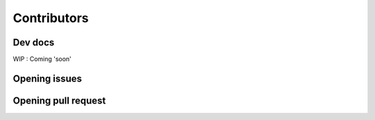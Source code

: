 Contributors
============

Dev docs
--------

WIP : Coming 'soon'

Opening issues
---------------

Opening pull request
--------------------


